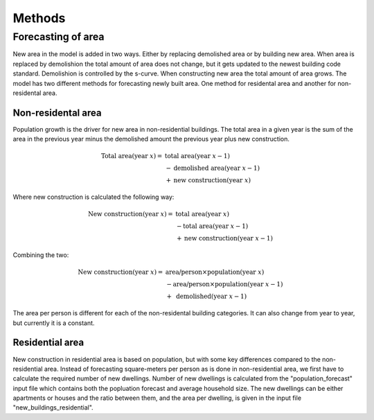Methods
=======

Forecasting of area
-------------------
New area in the model is added in two ways. Either by replacing demolished area or by building new area. When area is replaced by demolishion
the total amount of area does not change, but it gets updated to the newest building code standard. Demolishion is controlled by the s-curve. 
When constructing new area the total amount of area grows. The model has two different methods for forecasting newly built area. 
One method for residental area and another for non-residental area.

Non-residental area
^^^^^^^^^^^^^^^^^^^
Population growth is the driver for new area in non-residential buildings. 
The total area in a given year is the sum of the area in the previous year minus the demolished amount the previous year plus new construction. 

.. math::

    \text{Total area} (\text{year } x) = &\text{ total area} (\text{year } x-1) \\
                          &- \text{demolished area} (\text{year } x-1) \\
                          &+ \text{new construction} (\text{year } x)

Where new construction is calculated the following way:

.. math::

    \text{New construction} (\text{year } x) = &\text{ total area} (\text{year } x) \\ 
                          &- \text{total area} (\text{year } x-1) \\
                          &+ \text{new construction} (\text{year } x-1)

Combining the two:

.. math::

    \text{New construction} (\text{year } x) = &\text{ area/person} \times \text{population} (\text{year } x) \\
                          &-\text{area/person} \times \text{population} (\text{year } x-1) \\
                          &+ \text{ demolished}(\text{year }x-1)

The area per person is different for each of the non-residental building categories. It can also change from year to year, but currently it is a constant. 

.. csv-table:: Area per person per non-residential building category
  :file: tables\area_per_person.csv
  :widths: 40, 20
  :header-rows: 1

Residential area
^^^^^^^^^^^^^^^^
New construction in residential area is based on population, but with some key differences compared to the non-residential area. Instead of forecasting square-meters per person 
as is done in non-residential area, we first have to calculate the required number of new dwellings. Number of new dwellings is calculated from the "population_forecast" input file which contains 
both the popluation forecast and average household size. The new dwellings can be either apartments or houses and the ratio between them, and the area per dwelling, is given 
in the input file "new_buildings_residential".  

